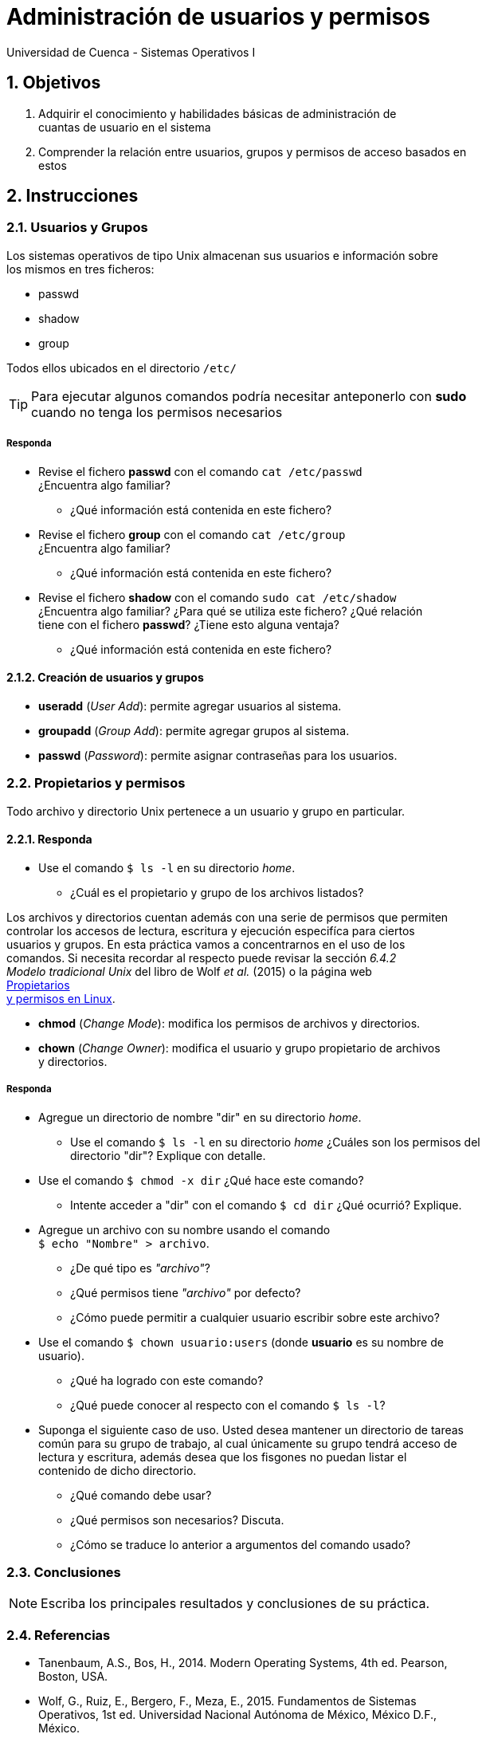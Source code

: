 = Administración de usuarios y permisos
Universidad de Cuenca - Sistemas Operativos I
:hardbreaks:
:numbered:
:icons: font


== Objetivos

1. Adquirir el conocimiento y habilidades básicas de administración de
    cuantas de usuario en el sistema

2. Comprender la relación entre usuarios, grupos y permisos de acceso basados en
    estos


== Instrucciones

=== Usuarios y Grupos

Los sistemas operativos de tipo Unix almacenan sus usuarios e información sobre
los mismos en tres ficheros:

- passwd
- shadow
- group

Todos ellos ubicados en el directorio `/etc/`

TIP: Para ejecutar algunos comandos podría necesitar anteponerlo con *sudo*
    cuando no tenga los permisos necesarios

===== Responda
====
* Revise el fichero *passwd* con el comando `cat /etc/passwd`
    ¿Encuentra algo familiar?
** ¿Qué información está contenida en este fichero?
* Revise el fichero *group* con el comando `cat /etc/group`
    ¿Encuentra algo familiar?
** ¿Qué información está contenida en este fichero?
* Revise el fichero *shadow* con el comando `sudo cat /etc/shadow`
    ¿Encuentra algo familiar? ¿Para qué se utiliza este fichero? ¿Qué relación
    tiene con el fichero *passwd*? ¿Tiene esto alguna ventaja?
** ¿Qué información está contenida en este fichero?
====


==== Creación de usuarios y grupos

* *useradd* (_User Add_): permite agregar usuarios al sistema.
* *groupadd* (_Group Add_): permite agregar grupos al sistema.
* *passwd* (_Password_): permite asignar contraseñas para los usuarios.


=== Propietarios y permisos

Todo archivo y directorio Unix pertenece a un usuario y grupo en particular.

==== Responda
====
* Use el comando `$ ls -l` en su directorio _home_.
** ¿Cuál es el propietario y grupo de los archivos listados?
====

Los archivos y directorios cuentan además con una serie de permisos que permiten
controlar los accesos de lectura, escritura y ejecución especifíca para ciertos
usuarios y grupos. En esta práctica vamos a concentrarnos en el uso de los
comandos. Si necesita recordar al respecto puede revisar la sección _6.4.2
Modelo tradicional Unix_ del libro de Wolf _et al._ (2015) o la página web
http://www.estrellateyarde.org/usuarios-y-permisos-en-linux/propietarios-y-permisos-en-linux[Propietarios
y permisos en Linux].

* *chmod* (_Change Mode_): modifica los permisos de archivos y directorios.
* *chown* (_Change Owner_): modifica el usuario y grupo propietario de archivos
    y directorios.


===== Responda
====
* Agregue un directorio de nombre "dir" en su directorio _home_.
** Use el comando `$ ls -l` en su directorio _home_ ¿Cuáles son los permisos del
    directorio "dir"? Explique con detalle.
* Use el comando `$ chmod -x dir` ¿Qué hace este comando?
** Intente acceder a "dir" con el comando `$ cd dir` ¿Qué ocurrió? Explique.
* Agregue un archivo con su nombre usando el comando
    `$ echo "Nombre" > archivo`.
** ¿De qué tipo es _"archivo"_?
** ¿Qué permisos tiene _"archivo"_ por defecto?
** ¿Cómo puede permitir a cualquier usuario escribir sobre este archivo?
* Use el comando `$ chown usuario:users` (donde *usuario* es su nombre de
    usuario).
** ¿Qué ha logrado con este comando?
** ¿Qué puede conocer al respecto con el comando `$ ls -l`?
* Suponga el siguiente caso de uso. Usted desea mantener un directorio de tareas
    común para su grupo de trabajo, al cual únicamente su grupo tendrá acceso de
    lectura y escritura, además desea que los fisgones no puedan listar el
    contenido de dicho directorio.
** ¿Qué comando debe usar?
** ¿Qué permisos son necesarios? Discuta.
** ¿Cómo se traduce lo anterior a argumentos del comando usado?
====


<<<

=== Conclusiones

NOTE: Escriba los principales resultados y conclusiones de su práctica.

<<<

=== Referencias
* Tanenbaum, A.S., Bos, H., 2014. Modern Operating Systems, 4th ed. Pearson,
    Boston, USA.
* Wolf, G., Ruiz, E., Bergero, F., Meza, E., 2015. Fundamentos de Sistemas
    Operativos, 1st ed. Universidad Nacional Autónoma de México, México D.F.,
    México.

NOTE: Liste aquí todas las referencias de las citas que haya puesto en el
documento. Se recomienda, mas no se obliga, usar https://www.zotero.org[Zotero].
